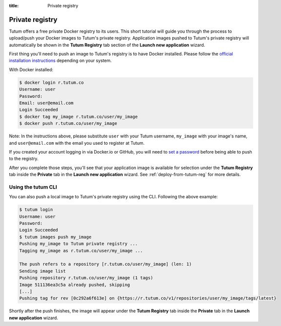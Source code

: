 :title: Private registry

.. _push-to-tutu-ref:

Private registry
================

Tutum offers a free private Docker registry to its users. This short tutorial will guide you through the process to
upload/push your Docker images to Tutum's private registry. Application images pushed to Tutum's private registry will
automatically be shown in the **Tutum Registry** tab section of the **Launch new application** wizard.

First thing you'll need to push an image to Tutum's registry is to have Docker installed.
Please follow the `official installation instructions <https://www.docker.io/gettingstarted/>`_ depending on your system.

With Docker installed:

.. sourcecode:: none

    $ docker login r.tutum.co
    Username: user
    Password:
    Email: user@email.com
    Login Succeeded
    $ docker tag my_image r.tutum.co/user/my_image
    $ docker push r.tutum.co/user/my_image

Note: In the instructions above, please substitute ``user`` with your Tutum username, ``my_image`` with your image's name,
and ``user@email.com`` with the email you used to register at Tutum.

If you created your account logging in via Docker.io or GitHub, you will need to `set a password <https://app.tutum.co/accounts/password/change/>`_
before being able to push to the registry.

After you complete those steps, you'll see that your application image is available for selection under the **Tutum Registry** tab
inside the **Private** tab in the **Launch new application** wizard. See :ref:`deploy-from-tutum-reg` for more details.


Using the tutum CLI
^^^^^^^^^^^^^^^^^^^

You can also push a local image to Tutum's private registry using the CLI. Following the above example:

.. sourcecode:: none

    $ tutum login
    Username: user
    Password:
    Login Succeeded
    $ tutum images push my_image
    Pushing my_image to Tutum private registry ...
    Tagging my_image as r.tutum.co/user/my_image ...

    The push refers to a repository [r.tutum.co/user/my_image] (len: 1)
    Sending image list
    Pushing repository r.tutum.co/user/my_image (1 tags)
    Image 511136ea3c5a already pushed, skipping
    [...]
    Pushing tag for rev [0c292a6f613e] on {https://r.tutum.co/v1/repositories/user/my_image/tags/latest}

Shortly after the push finishes, the image will appear under the **Tutum Registry** tab inside the **Private** tab in
the **Launch new application** wizard.